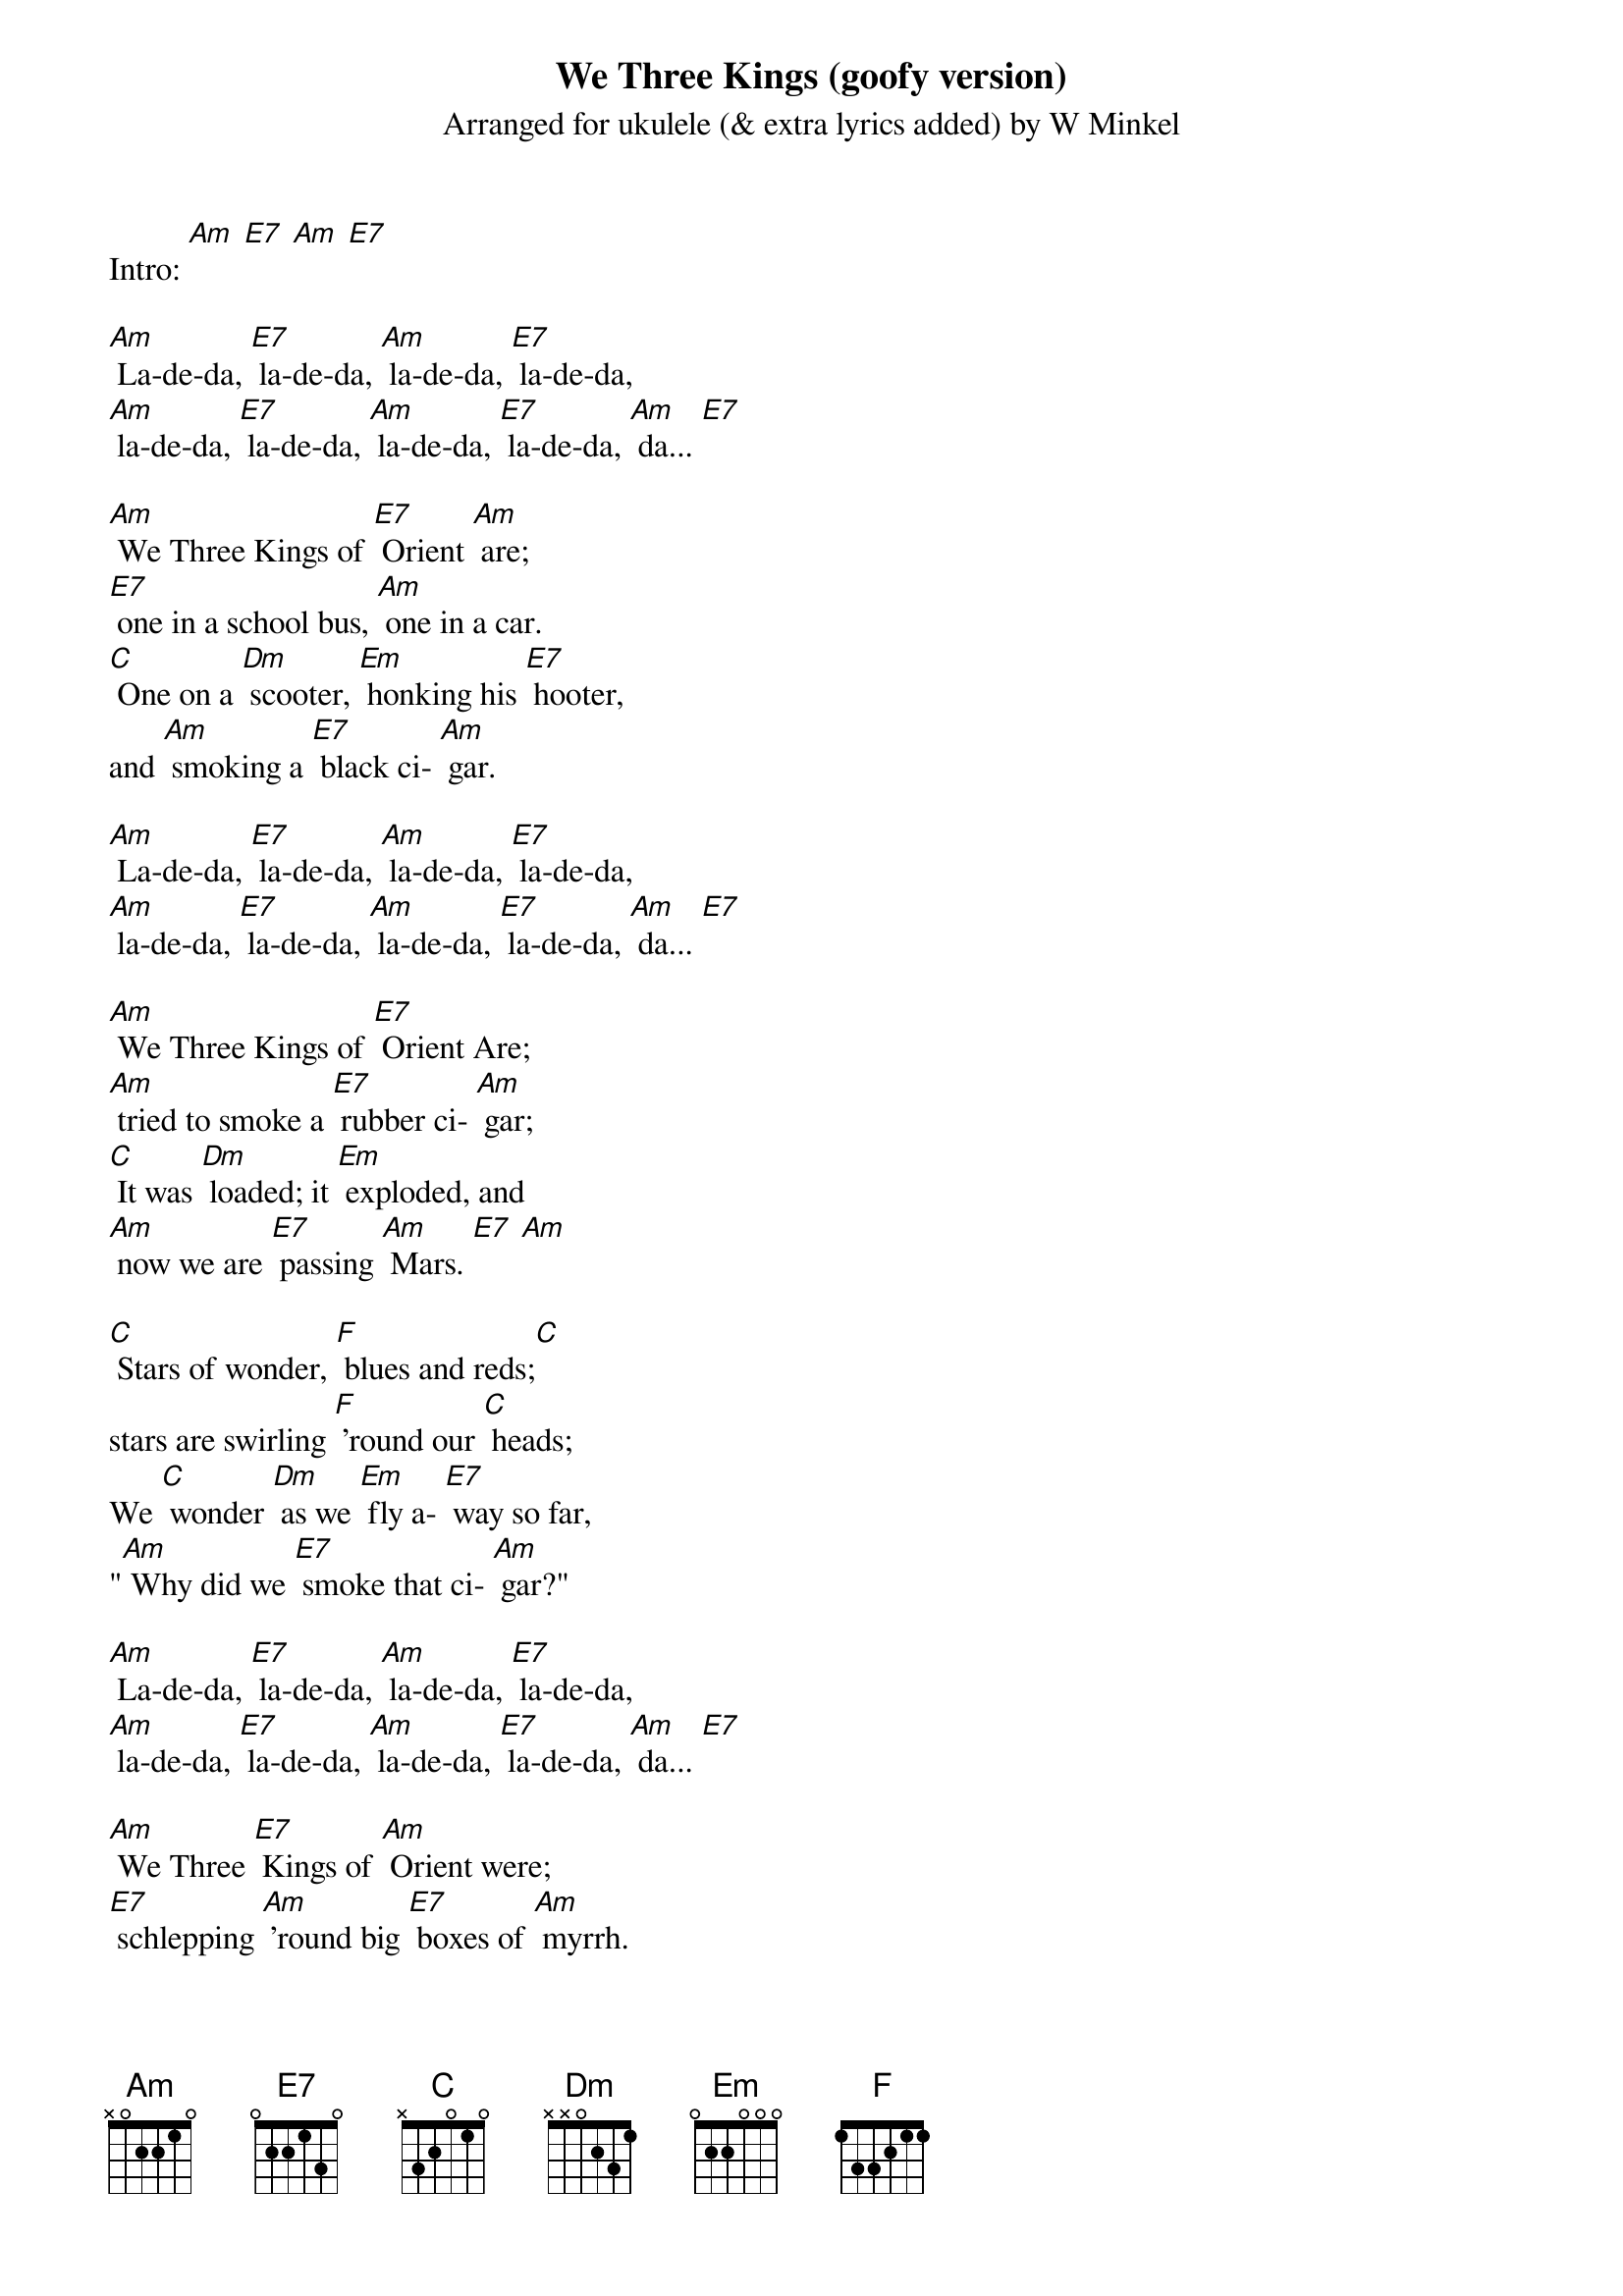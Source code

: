 {t: We Three Kings (goofy version)}
{st: Arranged for ukulele (& extra lyrics added) by W Minkel}

Intro: [Am] [E7] [Am] [E7]

[Am] La-de-da, [E7] la-de-da, [Am] la-de-da, [E7] la-de-da,
[Am] la-de-da, [E7] la-de-da, [Am] la-de-da, [E7] la-de-da, [Am] da... [E7]

[Am] We Three Kings of [E7] Orient [Am] are;
[E7] one in a school bus, [Am] one in a car.
[C] One on a [Dm] scooter, [Em] honking his [E7] hooter,
and [Am] smoking a [E7] black ci- [Am] gar.

[Am] La-de-da, [E7] la-de-da, [Am] la-de-da, [E7] la-de-da,
[Am] la-de-da, [E7] la-de-da, [Am] la-de-da, [E7] la-de-da, [Am] da... [E7]

[Am] We Three Kings of [E7] Orient Are;
[Am] tried to smoke a [E7] rubber ci- [Am] gar;
[C] It was [Dm] loaded; it [Em] exploded, and
[Am] now we are [E7] passing [Am] Mars. [E7] [Am]

[C] Stars of wonder, [F] blues and reds;[C]
stars are swirling [F] 'round our [C] heads;
We [C] wonder [Dm] as we [Em] fly a- [E7] way so far,
"[Am] Why did we [E7] smoke that ci- [Am] gar?"

[Am] La-de-da, [E7] la-de-da, [Am] la-de-da, [E7] la-de-da,
[Am] la-de-da, [E7] la-de-da, [Am] la-de-da, [E7] la-de-da, [Am] da... [E7]

[Am] We Three [E7] Kings of [Am] Orient were;
[E7] schlepping [Am] 'round big [E7] boxes of [Am] myrrh.
[C] Now we fly [Dm] to the stars, [Em] dreaming of [E7] our cigars;
[Am] everything [E7] else is a [Am] blur. [E7] [Am]

[C] Stars of wonder, [F] blues and reds;[C]
stars are swirling [F] 'round our [C] heads;
(slower, two lines) We [C] wonder [Dm] as we [Em] fly a- [E7] way so far,
"[Am] Why did we [E7] smoke that ci- [Am] gar?"

(spoken) Hey!

(faster) [Am] La-de-da, [E7] la-de-da, [Am] la-de-da, [E7] la-de-da,
[Am] la-de-da, [E7] la-de-da, [Am] la-de-da, [E7] la-de-da, [Am] da... [E7] ///
